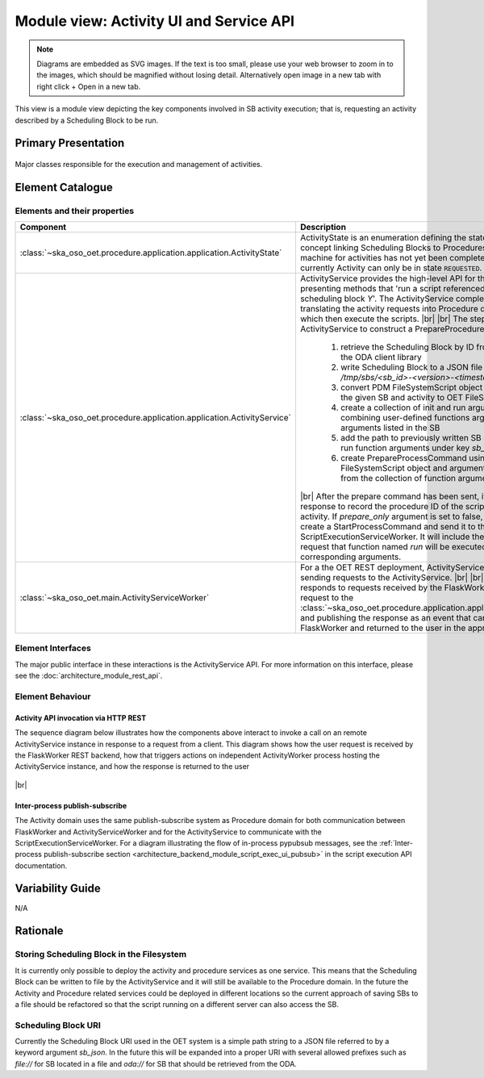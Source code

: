 .. _architecture_backend_module_activity_ui:

****************************************
Module view: Activity UI and Service API
****************************************

.. note::
    Diagrams are embedded as SVG images. If the text is too small, please use your web browser to zoom in to the images,
    which should be magnified without losing detail. Alternatively open image in a new tab with right click + Open in
    a new tab.

This view is a module view depicting the key components involved in SB activity execution; that is, requesting
an activity described by a Scheduling Block to be run.


Primary Presentation
====================

.. figure:: diagrams/export/backend_module_ui_primary_activity.svg
   :align: center

   Major classes responsible for the execution and management of activities.


Element Catalogue
=================

Elements and their properties
-----------------------------

.. list-table::
   :widths: 15 85
   :header-rows: 1

   * - Component
     - Description
   * - :class:`~ska_oso_oet.procedure.application.application.ActivityState`
     - ActivityState is an enumeration defining the states that an Activity (a concept linking Scheduling Blocks
       to Procedures) can be in. State machine for activities has not yet been completely defined and currently
       Activity can only be in state ``REQUESTED``.
   * - :class:`~ska_oso_oet.procedure.application.application.ActivityService`
     - ActivityService provides the high-level API for the activity domain, presenting methods that
       'run a script referenced by activity *X* of scheduling block *Y*'. The ActivityService completes user requests
       by translating the activity requests into Procedure domain commands which then execute the scripts.
       |br|
       |br|
       The steps taken by the ActivityService to construct a PrepareProcedureCommand are:

        #. retrieve the Scheduling Block by ID from the ODA using the ODA client library
        #. write Scheduling Block to a JSON file as `/tmp/sbs/<sb_id>-<version>-<timestamp>.json`
        #. convert PDM FileSystemScript object referenced by the given SB and activity to OET FileSystemScript
        #. create a collection of init and run arguments by combining user-defined functions arguments with arguments listed in the SB
        #. add the path to previously written SB JSON file to the run function arguments under key `sb_json`
        #. create PrepareProcessCommand using the FileSystemScript object and arguments for `init` function from the collection of function arguments
       |br|
       After the prepare command has been sent, it will wait for a response to record the procedure ID of the
       script relating to the activity. If `prepare_only` argument is set to false, ActivityService will create
       a StartProcessCommand and send it to the ScriptExecutionServiceWorker. It will include the Procedure ID,
       and request that function named `run` will be executed with the corresponding arguments.
   * - :class:`~ska_oso_oet.main.ActivityServiceWorker`
     - For a the OET REST deployment, ActivityServiceWorker is the client sending requests to the ActivityService.
       |br|
       |br|
       ActivityWorker responds to requests received by the FlaskWorker, relaying the request to the
       :class:`~ska_oso_oet.procedure.application.application.ActivityService`
       and publishing the response as an event that can be received by the FlaskWorker and returned to the user in the
       appropriate format.


Element Interfaces
------------------

The major public interface in these interactions is the ActivityService API. For more information on this
interface, please see the :doc:`architecture_module_rest_api`.

Element Behaviour
-----------------

Activity API invocation via HTTP REST
~~~~~~~~~~~~~~~~~~~~~~~~~~~~~~~~~~~~~

The sequence diagram below illustrates how the components above interact to invoke a call on an remote
ActivityService instance in response to a request from a client. This diagram shows how the user request
is received by the FlaskWorker REST backend, how that triggers actions on independent ActivityWorker process
hosting the ActivityService instance, and how the response is returned to the user

.. figure:: diagrams/export/backend_module_ui_sequence_activity_api_over_rest.svg
   :align: center

|br|

Inter-process publish-subscribe
~~~~~~~~~~~~~~~~~~~~~~~~~~~~~~~

The Activity domain uses the same publish-subscribe system as Procedure domain for both communication between
FlaskWorker and ActivityServiceWorker and for the ActivityService to communicate with the ScriptExecutionServiceWorker.
For a diagram illustrating the flow of in-process pypubsub messages, see the :ref:`Inter-process publish-subscribe section <architecture_backend_module_script_exec_ui_pubsub>`
in the script execution API documentation.

Variability Guide
=================

N/A

Rationale
=========

Storing Scheduling Block in the Filesystem
------------------------------------------
It is currently only possible to deploy the activity and procedure services as one service. This
means that the Scheduling Block can be written to file by the ActivityService and it will still
be available to the Procedure domain. In the future the Activity and Procedure related services
could be deployed in different locations so the current approach of saving SBs to a file should
be refactored so that the script running on a different server can also access the SB.

Scheduling Block URI
--------------------
Currently the Scheduling Block URI used in the OET system is a simple path string to a JSON file
referred to by a keyword argument `sb_json`. In the future this will be expanded into a proper URI
with several allowed prefixes such as `file://` for SB located in a file and `oda://` for SB that
should be retrieved from the ODA.


.. |br| raw:: html

      <br>
